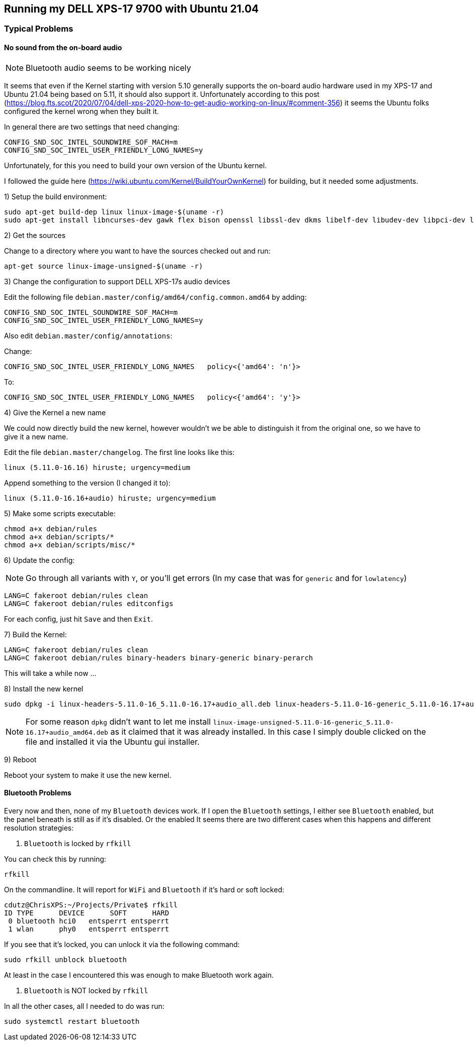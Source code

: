 ## Running my DELL XPS-17 9700 with Ubuntu 21.04

### Typical Problems

#### No sound from the on-board audio

NOTE: Bluetooth audio seems to be working nicely

It seems that even if the Kernel starting with version 5.10 generally supports the on-board audio hardware used in my XPS-17 and Ubuntu 21.04 being based on 5.11, it should also support it.
Unfortunately according to this post (https://blog.fts.scot/2020/07/04/dell-xps-2020-how-to-get-audio-working-on-linux/#comment-356) it seems the Ubuntu folks configured the kernel wrong when they built it.

In general there are two settings that need changing:

    CONFIG_SND_SOC_INTEL_SOUNDWIRE_SOF_MACH=m
    CONFIG_SND_SOC_INTEL_USER_FRIENDLY_LONG_NAMES=y

Unfortunately, for this you need to build your own version of the Ubuntu kernel.

I followed the guide here (https://wiki.ubuntu.com/Kernel/BuildYourOwnKernel) for building, but it needed some adjustments.

1) Setup the build environment:

    sudo apt-get build-dep linux linux-image-$(uname -r)
    sudo apt-get install libncurses-dev gawk flex bison openssl libssl-dev dkms libelf-dev libudev-dev libpci-dev libiberty-dev autoconf

2) Get the sources

Change to a directory where you want to have the sources checked out and run:

    apt-get source linux-image-unsigned-$(uname -r)

3) Change the configuration to support DELL XPS-17s audio devices

Edit the following file `debian.master/config/amd64/config.common.amd64` by adding:

    CONFIG_SND_SOC_INTEL_SOUNDWIRE_SOF_MACH=m
    CONFIG_SND_SOC_INTEL_USER_FRIENDLY_LONG_NAMES=y

Also edit `debian.master/config/annotations`:

Change:

    CONFIG_SND_SOC_INTEL_USER_FRIENDLY_LONG_NAMES   policy<{'amd64': 'n'}>

To:

    CONFIG_SND_SOC_INTEL_USER_FRIENDLY_LONG_NAMES   policy<{'amd64': 'y'}>

4) Give the Kernel a new name

We could now directly build the new kernel, however wouldn't we be able to distinguish it from the original one, so we have to give it a new name.

Edit the file `debian.master/changelog`.
The first line looks like this:

    linux (5.11.0-16.16) hiruste; urgency=medium

Append something to the version (I changed it to):

    linux (5.11.0-16.16+audio) hiruste; urgency=medium

5) Make some scripts executable:

    chmod a+x debian/rules
    chmod a+x debian/scripts/*
    chmod a+x debian/scripts/misc/*

6) Update the config:

NOTE: Go through all variants with `Y`, or you'll get errors (In my case that was for `generic` and for `lowlatency`)

    LANG=C fakeroot debian/rules clean
    LANG=C fakeroot debian/rules editconfigs

For each config, just hit `Save` and then `Exit`.

7) Build the Kernel:

    LANG=C fakeroot debian/rules clean
    LANG=C fakeroot debian/rules binary-headers binary-generic binary-perarch

This will take a while now ...

8) Install the new kernel

    sudo dpkg -i linux-headers-5.11.0-16_5.11.0-16.17+audio_all.deb linux-headers-5.11.0-16-generic_5.11.0-16.17+audio_amd64.deb linux-image-unsigned-5.11.0-16-generic_5.11.0-16.17+audio_amd64.deb linux-modules-5.11.0-16-generic_5.11.0-16.17+audio_amd64.deb linux-modules-extra-5.11.0-16-generic_5.11.0-16.17+audio_amd64.deb linux-buildinfo-5.11.0-16-generic_5.11.0-16.17+audio_amd64.deb

NOTE: For some reason `dpkg` didn't want to let me install `linux-image-unsigned-5.11.0-16-generic_5.11.0-16.17+audio_amd64.deb` as it claimed that it was already installed. In this case I simply double clicked on the file and installed it via the Ubuntu gui installer.

9) Reboot

Reboot your system to make it use the new kernel.


#### Bluetooth Problems

Every now and then, none of my `Bluetooth` devices work.
If I open the `Bluetooth` settings, I either see `Bluetooth` enabled, but the panel beneath is still as if it's disabled.
Or the enabled
It seems there are two different cases when this happens and different resolution strategies:

1. `Bluetooth` is locked by `rfkill`

You can check this by running:

    rfkill

On the commandline. It will report for `WiFi` and `Bluetooth` if it's hard or soft locked:

    cdutz@ChrisXPS:~/Projects/Private$ rfkill
    ID TYPE      DEVICE      SOFT      HARD
     0 bluetooth hci0   entsperrt entsperrt
     1 wlan      phy0   entsperrt entsperrt

If you see that it's locked, you can unlock it via the following command:

    sudo rfkill unblock bluetooth

At least in the case I encountered this was enough to make Bluetooth work again.

2. `Bluetooth` is NOT locked by `rfkill`

In all the other cases, all I needed to do was run:

    sudo systemctl restart bluetooth

